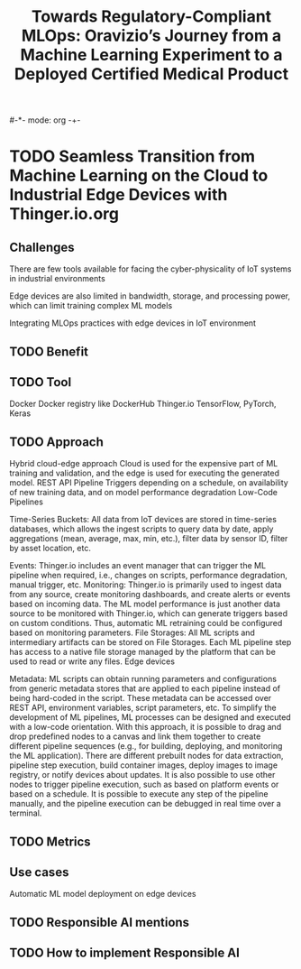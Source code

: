 #-*- mode: org -+-
#+COLUMNS: %Date(Date) %10TODO %7Clocksum(Clock) %12ITEM %8Effort(Effort){:} %5TAGS %SCHEDULED
#+TITLE: Towards Regulatory-Compliant MLOps: Oravizio’s Journey from a Machine Learning Experiment to a Deployed Certified Medical Product
#+DESCRIPTION:

* TODO Seamless Transition from Machine Learning on the Cloud to Industrial Edge Devices with Thinger.io.org
** Challenges
There are few tools available for facing the cyber-physicality of IoT systems in industrial environments

Edge devices are also limited in bandwidth, storage, and processing power, which can limit training complex ML models

Integrating MLOps practices with edge devices in IoT environment
** TODO Benefit
** TODO Tool
Docker
Docker registry like DockerHub
Thinger.io
TensorFlow,
PyTorch,
Keras
** TODO Approach
Hybrid cloud-edge approach
Cloud is used for the expensive part of ML training and validation, and the edge is used for executing the generated model.
REST API
Pipeline Triggers depending on a schedule, on availability of new training data, and on model performance degradation
Low-Code Pipelines

Time-Series Buckets: All data from IoT devices are stored in time-series databases, which allows the ingest scripts to query data by date, apply aggregations (mean, average, max, min, etc.), filter data by sensor ID, filter by asset location, etc.

Events: Thinger.io includes an event manager that can trigger the ML pipeline when required, i.e., changes on scripts, performance degradation, manual trigger, etc.
Monitoring: Thinger.io is primarily used to ingest data from any source, create monitoring dashboards, and create alerts or events based on incoming data. The ML model performance is just another data source to be monitored with Thinger.io, which can generate triggers based on custom conditions. Thus, automatic ML retraining could be configured based on monitoring parameters.
File Storages: All ML scripts and intermediary artifacts can be stored on File Storages. Each ML pipeline step has access to a native file storage managed by the platform that can be used to read or write any files.
Edge devices


Metadata: ML scripts can obtain running parameters and configurations from generic metadata stores that are applied to each pipeline instead of being hard-coded in the script. These metadata can be accessed over REST API, environment variables, script parameters, etc. To simplify the development of ML pipelines, ML processes can be designed and executed with a low-code orientation. With this approach, it is possible to drag and drop predefined nodes to a canvas and link them together to create different pipeline sequences (e.g., for building, deploying, and monitoring the ML application). There are different prebuilt nodes for data extraction, pipeline step execution, build container images, deploy images to image registry, or notify devices about updates. It is also possible to use other nodes to trigger pipeline execution, such as based on platform events or based on a schedule. It is possible to execute any step of the pipeline manually, and the pipeline execution can be debugged in real time over a terminal.
** TODO Metrics
** Use cases
Automatic ML model deployment on edge devices
** TODO Responsible AI mentions
** TODO How to implement Responsible AI

